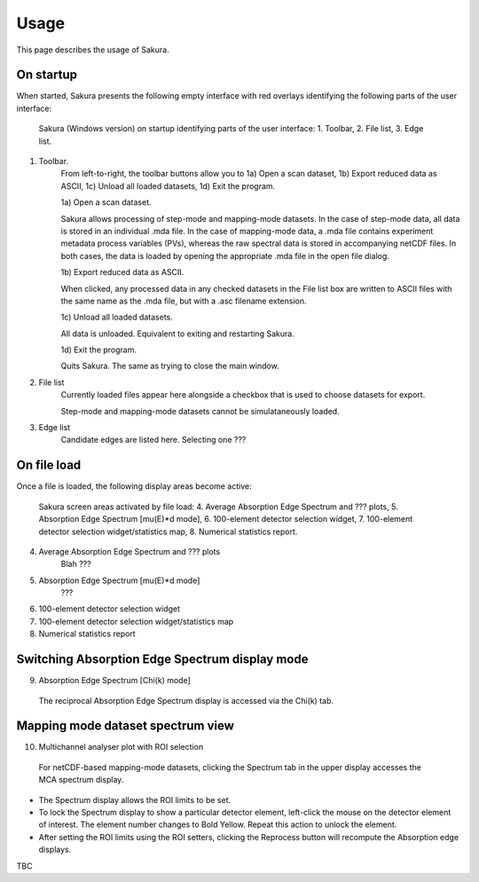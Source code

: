 .. |degree| unicode:: U+00B0   .. degree trimming surrounding whitespace
    :ltrim:

.. _usage_root:

Usage
*****

This page describes the usage of Sakura.


On startup
----------

When started, Sakura presents the following empty interface with red overlays identifying the following parts of the user interface:

.. figure:: images/e1.png
   :scale: 60 %
   :alt: Sakura GUI areas (Opening view)

   Sakura (Windows version) on startup identifying parts of the user interface: 1. Toolbar, 2. File list, 3. Edge list.

1. Toolbar.
    From left-to-right, the toolbar buttons allow you to 1a) Open a scan dataset, 1b) Export reduced data as ASCII, 1c) Unload all loaded datasets, 1d) Exit the program.

    1a) Open a scan dataset.

    Sakura allows processing of step-mode and mapping-mode datasets. In the case of step-mode data, all data is stored in an individual .mda file. In the case of mapping-mode data, a .mda file contains experiment metadata process variables (PVs), whereas the raw spectral data is stored in accompanying netCDF files. In both cases, the data is loaded by opening the appropriate .mda file in the open file dialog.

    1b) Export reduced data as ASCII.

    When clicked, any processed data in any checked datasets in the File list box are written to ASCII files with the same name as the .mda file, but with a .asc filename extension.

    1c) Unload all loaded datasets.

    All data is unloaded. Equivalent to exiting and restarting Sakura.

    1d) Exit the program.
    
    Quits Sakura. The same as trying to close the main window.

2. File list
    Currently loaded files appear here alongside a checkbox that is used to choose datasets for export.

    .. note::
    Step-mode and mapping-mode datasets cannot be simulataneously loaded.

3. Edge list
    Candidate edges are listed here.
    Selecting one ???


On file load
------------

Once a file is loaded, the following display areas become active:

.. figure:: images/e2.png
   :scale: 60 %
   :alt: Sakura GUI areas 2
   
   Sakura screen areas activated by file load: 4. Average Absorption Edge Spectrum and ??? plots, 5. Absorption Edge Spectrum [mu(E)*d mode], 6. 100-element detector selection widget, 7. 100-element detector selection widget/statistics map, 8. Numerical statistics report.

4. Average Absorption Edge Spectrum and ??? plots
    Blah ???

5. Absorption Edge Spectrum [mu(E)*d mode]
    ???

6. 100-element detector selection widget
7. 100-element detector selection widget/statistics map
8. Numerical statistics report


Switching Absorption Edge Spectrum display mode
-----------------------------------------------

9. Absorption Edge Spectrum [Chi(k) mode]

.. figure:: images/e3.png
   :scale: 60 %
   :alt: Sakura GUI areas 3
   
   The reciprocal Absorption Edge Spectrum display is accessed via the Chi(k) tab.


Mapping mode dataset spectrum view
----------------------------------

10. Multichannel analyser plot with ROI selection

.. figure:: images/e4.png
   :scale: 60 %
   :alt: Sakura GUI areas 4

   For netCDF-based mapping-mode datasets, clicking the Spectrum tab in the upper display accesses the MCA spectrum display.

* The Spectrum display allows the ROI limits to be set.
* To lock the Spectrum display to show a particular detector element, left-click the mouse on the detector element of interest. The element number changes to Bold Yellow. Repeat this action to unlock the element.
* After setting the ROI limits using the ROI setters, clicking the Reprocess button will recompute the Absorption edge displays.

TBC